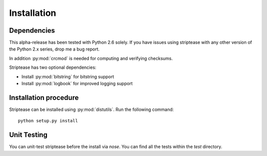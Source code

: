 Installation
============

Dependencies
------------

This alpha-release has been tested with Python 2.6 solely. If you have issues
using striptease with any other version of the Python 2.x series, drop me a
bug report.

In addition :py:mod:`crcmod` is needed for computing and verifying
checksums.

Striptease has two optional dependencies:

* Install :py:mod:`bitstring` for bitstring support
* Install :py:mod:`logbook` for improved logging support

Installation procedure
----------------------

Striptease can be installed using :py:mod:`distutils`. Run the following
command::

  python setup.py install


Unit Testing
------------
You can unit-test striptease before the install via `nose`. You can find all
the tests within the `test` directory.

